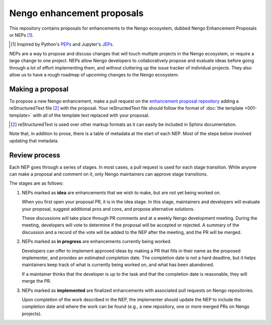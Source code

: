 ***************************
Nengo enhancement proposals
***************************

This repository contains proposals for enhancements
to the Nengo ecosystem,
dubbed Nengo Enhancement Proposals or NEPs [1]_.

.. [1] Inspired by Python's `PEPs <https://www.python.org/dev/peps/>`_
       and Jupyter's `JEPs <https://github.com/jupyter/enhancement-proposals>`_.

NEPs are a way to propose and discuss changes that will touch
multiple projects in the Nengo ecosystem,
or require a large change to one project.
NEPs allow Nengo developers to collaboratively
propose and evaluate ideas
before going through a lot of effort implementing them,
and without cluttering up the issue tracker
of individual projects.
They also allow us to have a rough roadmap
of upcoming changes to the Nengo ecosystem.

Making a proposal
=================

To propose a new Nengo enhancement,
make a pull request on the
`enhancement proposal repository
<https://github.com/nengo/enhancement_proposals>`_
adding a reStructuredText file [2]_
with the proposal.
Your reStructedText file should follow
the format of :doc:`the template <001-template>`
with all of the template text replaced with your proposal.

.. [2] reStructuredText is used over other markup formats
       as it can easily be included in Sphinx documentation.

Note that, in addition to prose,
there is a table of metadata at the start
of each NEP. Most of the steps below
involved updating that metadata.

Review process
==============

Each NEP goes through a series of stages.
In most cases, a pull request is used for each stage transition.
While anyone can make a proposal
and comment on it,
only Nengo maintainers can approve stage transitions.

The stages are as follows:

1. NEPs marked as **idea** are enhancements that we wish to make,
   but are not yet being worked on.

   When you first open your proposal PR, it is in the idea stage.
   In this stage, maintainers and developers will evaluate your proposal,
   suggest additional pros and cons, and propose alternative solutions.

   These discussions will take place through PR comments
   and at a weekly Nengo development meeting.
   During the meeting, developers will vote
   to determine if the proposal will be accepted or rejected.
   A summary of the discussion and a record of the vote
   will be added to the NEP after the meeting,
   and the PR will be merged.

2. NEPs marked as **in progress** are enhancements currently being worked.

   Developers can offer to implement approved ideas
   by making a PR that fills in their name as
   the proposed implementer,
   and provides an estimated completion date.
   The completion date is not a hard deadline,
   but it helps maintainers keep track
   of what is currently being worked on,
   and what has been abandoned.

   If a maintainer thinks that the developer is up to the task
   and that the completion date is reasonable,
   they will merge the PR.

3. NEPs marked as **implemented** are finalized enhancements
   with associated pull requests on Nengo repositories.

   Upon completion of the work described in the NEP,
   the implementer should update the NEP to include
   the completion date and where the work can be found
   (e.g., a new repository, one or more merged PRs on Nengo projects).
